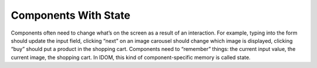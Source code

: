 Components With State
=====================

Components often need to change what’s on the screen as a result of an interaction. For
example, typing into the form should update the input field, clicking “next” on an image
carousel should change which image is displayed, clicking “buy” should put a product in
the shopping cart. Components need to “remember” things: the current input value, the
current image, the shopping cart. In IDOM, this kind of component-specific memory is
called state.
